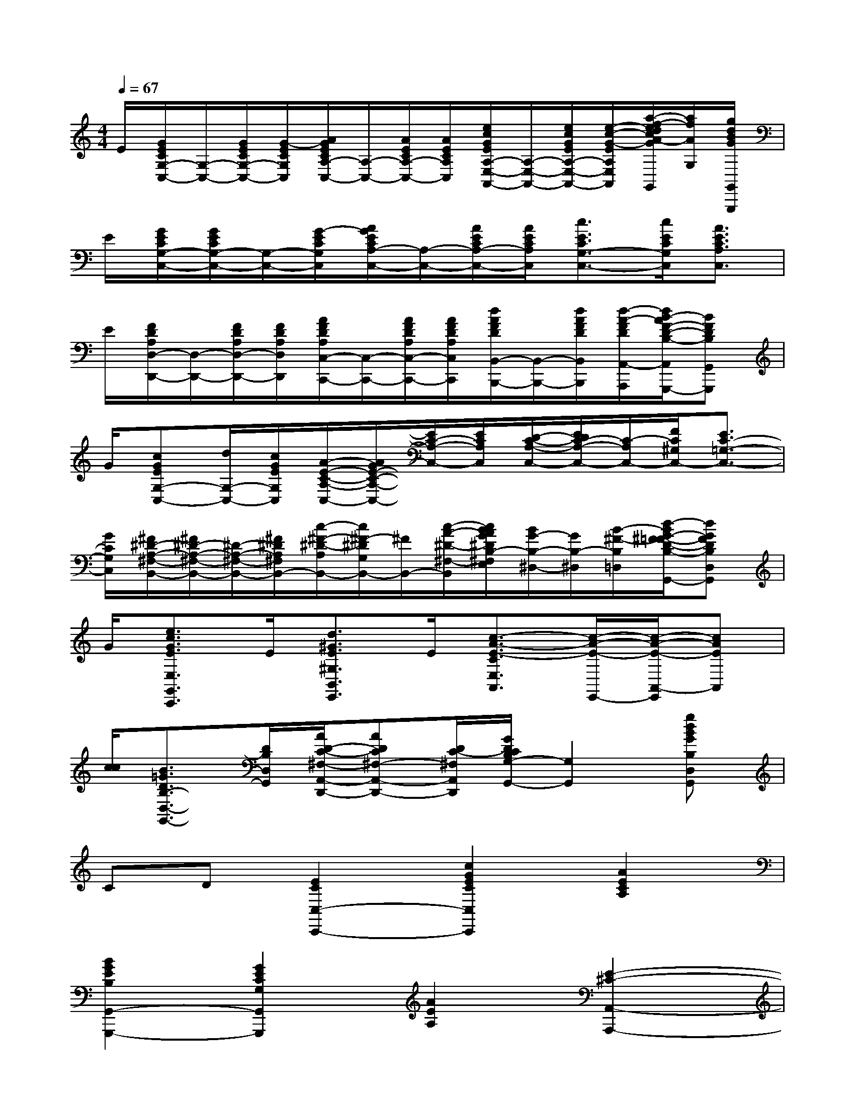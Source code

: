 X:1
T:
M:4/4
L:1/8
Q:1/4=67
K:C%0sharps
V:1
E/2[G/2E/2C/2G,/2-C,/2-][G,/2-C,/2-][G/2E/2C/2G,/2-C,/2-][G/2-E/2C/2G,/2C,/2][A/2G/2E/2C/2A,/2-C,/2-][A,/2-C,/2-][A/2E/2C/2A,/2-C,/2-][A/2E/2C/2A,/2C,/2][e/2c/2G/2E/2A,/2-E,/2-A,,/2-][A,/2-E,/2-A,,/2-][e/2c/2G/2E/2A,/2-E,/2-A,,/2-][e/2-c/2-G/2-E/2-A,/2E,/2A,,/2][a/2-f/2-e/2d/2c/2A/2-G/2E/2G,/2-G,,/2][a/2f/2A/2G,/2][g/2d/2B/2G/2G,,/2G,,,/2]|
E/2[G/2E/2C/2G,/2-C,/2-][G/2E/2C/2G,/2-C,/2-][G,/2-C,/2-][G/2-E/2C/2G,/2C,/2][A/2G/2E/2C/2A,/2-C,/2-][A,/2-C,/2-][A/2E/2C/2A,/2-C,/2-][A/2E/2C/2A,/2C,/2][c3/2E3/2C3/2G,3/2-C,3/2-][c/2E/2C/2G,/2C,/2][A3/2E3/2C3/2A,3/2C,3/2]|
E/2[F/2D/2A,/2D,/2-D,,/2-][D,/2-D,,/2-][F/2D/2A,/2D,/2-D,,/2-][F/2D/2A,/2D,/2D,,/2][A/2F/2D/2A,/2C,/2-C,,/2-][C,/2-C,,/2-][A/2F/2D/2A,/2C,/2-C,,/2-][A/2F/2D/2A,/2C,/2C,,/2][d/2A/2F/2D/2B,,/2-B,,,/2-][B,,/2-B,,,/2-][d/2A/2F/2D/2B,,/2B,,,/2][d/2-A/2-F/2D/2A,,/2-A,,,/2-][d/2B/2-A/2F/2-D/2-B,/2-A,,/2G,,/2-A,,,/2G,,,/2-][BFDB,G,,G,,,]|
G/2[cGEG,-C,-][d/2G,/2-C,/2-][c/2G/2E/2G,/2C,/2][A/2-E/2-C/2-A,/2-C,/2-][A/2G/2E/2-C/2-A,/2-C,/2-][E/2C/2-A,/2-C,/2-][E/2C/2A,/2C,/2][D/2-C/2-A,/2-C,/2-][E/2D/2C/2-A,/2-C,/2-][C/2-A,/2C,/2-][F/2C/2^G,/2C,/2-][E3/2C3/2-=G,3/2-C,3/2-]|
[G/2C/2G,/2C,/2][^F/2^D/2-A,/2-^F,/2-B,,/2-][^F/2^D/2-A,/2-^F,/2-B,,/2-][^D/2-A,/2-^F,/2-B,,/2-][^F/2^D/2A,/2^F,/2B,,/2-][c/2-^F/2-^D/2-A,/2B,,/2-][c/2^F/2-^D/2G,/2B,,/2-][^F/2B,,/2-][c/2-A/2-^D/2-^F,/2-B,,/2][c/2B/2A/2G/2^D/2B,/2-^F,/2E,/2][B/2G/2-B,/2-^D,/2-][G/2B,/2-^D,/2][B/2-^F/2-B,/2=D,/2][d/2-B/2G/2-^F/2=F/2-D/2-B,/2-D,/2-G,,/2-][dGFDB,D,G,,]|
G/2[e3/2c3/2G3/2E3/2E,3/2G,,3/2C,,3/2]E/2[d3/2^G3/2E3/2^G,3/2B,,3/2E,,3/2]E/2[c3/2-A3/2-E3/2-C3/2E,3/2A,,3/2][c/2-A/2-E/2-E,,/2-][c/2-A/2-E/2-A,,/2-E,,/2][cAEA,,]|
[c/2c/2][B3/2=G3/2D3/2B,3/2-D,3/2-G,,3/2-][D/2B,/2D,/2G,,/2][A/2D/2-C/2-^F,/2-A,,/2-D,,/2-][ADC^F,-A,,-D,,-][D/2C/2-^F,/2A,,/2D,,/2][G/2D/2C/2B,/2G,/2-G,,/2-][G,2G,,2][gdBGB,D,G,,]|
CD[E2C2C,2-C,,2-][c2G2E2C2C,2C,,2][A2E2C2A,2]|
[B2G2E2B,2G,,2-G,,,2-][G2E2C2G,2G,,2G,,,2][A2E2A,2][E2-^C2-A,,2-A,,,2-]|
[E2-^C2A,,2-A,,,2-][b2g2^c2B2G2E2^C2A,,2A,,,2][a4g4^c4A4G4E4^C4]|
DE[^F2=C2A,,2][c2^F2E2D,2-][c2^F2E2D,2]|
[c2^F2E2D,,2][B2^F2D2D,2-][c2^F2E2D,2][A2-^F2-C2-D,2-D,,2-]|
[A2-^F2-C2D,2-D,,2-][e'2c'2^f2A2-^F2-E2C2^F,2D,2-D,,2-][d'4c'4^f4A4^F4D4C4^F,4D,4D,,4]|
[c^F-][A^F][B2=F2-B,2G,2D,2-][d2F2-B,2D,2-][B2F2G,2D,2]|
[G2-F,2-G,,2-][G2D2B,2F,2-G,,2-][B^D-B,-F,-G,,-][G^DB,F,G,,][A2E2-C2-G,2-C,2-]|
[c2E2-C2-G,2-C,2-][A2E2C2G,2C,2][E2-A,,2-][E2^C2G,2A,,2-]